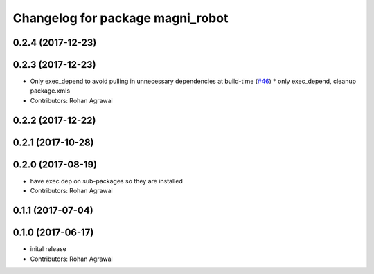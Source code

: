 ^^^^^^^^^^^^^^^^^^^^^^^^^^^^^^^^^
Changelog for package magni_robot
^^^^^^^^^^^^^^^^^^^^^^^^^^^^^^^^^

0.2.4 (2017-12-23)
------------------

0.2.3 (2017-12-23)
------------------
* Only exec_depend to avoid pulling in unnecessary dependencies at build-time   (`#46 <https://github.com/UbiquityRobotics/magni_robot/issues/46>`_)
  * only exec_depend, cleanup package.xmls
* Contributors: Rohan Agrawal

0.2.2 (2017-12-22)
------------------

0.2.1 (2017-10-28)
------------------

0.2.0 (2017-08-19)
------------------
* have exec dep on sub-packages so they are installed
* Contributors: Rohan Agrawal

0.1.1 (2017-07-04)
------------------

0.1.0 (2017-06-17)
------------------
* inital release
* Contributors: Rohan Agrawal
